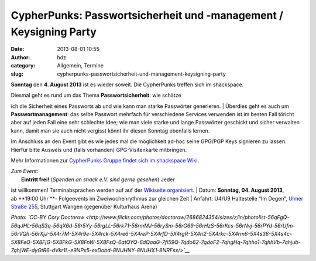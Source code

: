 CypherPunks: Passwortsicherheit und -management / Keysigning Party
##################################################################
:date: 2013-08-01 10:55
:author: hdz
:category: Allgemein, Termine
:slug: cypherpunks-passwortsicherheit-und-management-keysigning-party

|2686824354_be3bc399cc_z|

**Sonntag** den **4. August 2013** ist es wieder soweit. Die CypherPunks
treffen sich im shackspace.

| Diesmal geht es rund um das Thema **Passwortsicherheit**: wie schätze
ich die Sicherheit eines Passworts ab und wie kann man starke Passwörter
generieren.
|  Überdies geht es auch um **Passwortmanagement**: das selbe Passwort
mehrfach für verschiedene Services verwenden ist im besten Fall töricht
aber auf jeden Fall eine sehr schlechte Idee; wie man viele starke und
lange Passwörter geschickt und sicher verwalten kann, damit man sie auch
nicht vergisst könnt ihr diesen Sonntag ebenfalls lernen.

Im Anschluss an den Event gibt es wie jedes mal die möglichkeit ad-hoc
seine GPG/PGP Keys signieren zu lassen. Hierfür bitte Ausweis und (falls
vorhanden) GPG-Visitenkarte mitbringen.

Mehr Informationen zur `CypherPunks Gruppe findet sich im shackspace
Wiki <http://shackspace.de/wiki/doku.php?id=project:cypherpunks>`__.

| *Zum Event:*
|  **Eintritt frei!** (*Spenden an shack e.V. sind gerne gesehen*) Jeder
ist willkommen! Terminabsprachen werden auf auf der \ `Wikiseite
organisiert <http://shackspace.de/wiki/doku.php?id=project:cypherpunks>`__.
|  Datum: \ **Sonntag, 04. August 2013**, ab \ **19:00 Uhr **-
Folgeevents im Zweiwochenrythmus zur gleichen Zeit
|  Anfahrt: U4/U9 Haltestelle “Im Degen”, \ `Ulmer Straße
255 <http://shackspace.de/?page_id=713>`__, Stuttgart Wangen (gegenüber
Kulturhaus Arena)

*Photo: \ `CC-BY Cory
Doctorow <http://www.flickr.com/photos/doctorow/2686824354/sizes/z/in/photolist-56qFgQ-56qJHL-56qS3q-56qX6d-56r5Yy-56rgLL-56rk71-56rmMJ-56rySm-56rG69-56rHzS-56rKcs-56rNvj-56rPYd-56rUfm-56rVQh-56rXjJ-5X4r7M-5X4r9e-5X4rck-5X4re6-5X4reP-5X4rfD-5X4rgR-5X4ri2-5X4rkc-5X4rm6-5X4s36-5X4s4c-5X8FeQ-5X8FjG-5X8FkG-5X8FnW-5X8FsQ-6atQYQ-6dQaaG-7fi59Q-7qdo62-7qdoF2-7qhgHq-7qhho1-7qhhVb-7qhjub-7qhjWE-dyGtR6-dVkr1L-e9NPx5-exDobd-8NUHNY-8NUHX1-8NRFsx/>`__*

.. |2686824354_be3bc399cc_z| image:: http://shackspace.de/wp-content/uploads/2013/06/2686824354_be3bc399cc_z-300x168.jpg
